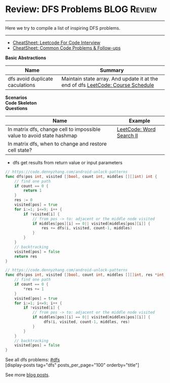 * Review: DFS Problems                                          :BLOG:Review:
#+STARTUP: showeverything
#+OPTIONS: toc:nil \n:t ^:nil creator:nil d:nil
:PROPERTIES:
:type: dfs, review
:END:
---------------------------------------------------------------------
Here we try to compile a list of inspiring DFS problems.
---------------------------------------------------------------------
#+BEGIN_HTML
<a href="https://github.com/dennyzhang/code.dennyzhang.com/tree/master/review/review-dfs"><img align="right" width="200" height="183" src="https://www.dennyzhang.com/wp-content/uploads/denny/watermark/github.png" /></a>
#+END_HTML

- [[https://cheatsheet.dennyzhang.com/cheatsheet-leetcode-A4][CheatSheet: Leetcode For Code Interview]]
- [[https://cheatsheet.dennyzhang.com/cheatsheet-followup-A4][CheatSheet: Common Code Problems & Follow-ups]]

*Basic Abstractions*
| Name                            | Summary                                                                         |
|---------------------------------+---------------------------------------------------------------------------------|
| dfs avoid duplicate caculations | Maintain state array. And update it at the end of dfs [[https://code.dennyzhang.com/course-schedule][LeetCode: Course Schedule]] |

*Scenarios*
*Code Skeleton*
*Questions*
| Name                                                                  | Example                  |
|-----------------------------------------------------------------------+--------------------------|
| In matrix dfs, change cell to impossible value to avoid state hashmap | [[https://code.dennyzhang.com/word-search-ii][LeetCode: Word Search II]] |
| In matrix dfs, when to change and restore cell state?                 |                          |

- dfs get results from return value or input parameters
#+BEGIN_SRC go
// https://code.dennyzhang.com/android-unlock-patterns
func dfs(pos int, visited []bool, count int, middles [][]int) int {
    // find one path
    if count == 0 {
        return 1
    }
    res := 0
    visited[pos] = true
    for i:=1; i<=9; i++ {
        if !visited[i] {
            // from pos -> to: adjacent or the middle node visited
            if middles[pos][i] == 0|| visited[middles[pos][i]] {
                res += dfs(i, visited, count-1, middles)
            }
        }
    }
    // backtracking
    visited[pos] = false
    return res
}
#+END_SRC

#+BEGIN_SRC go
// https://code.dennyzhang.com/android-unlock-patterns
func dfs(pos int, visited []bool, count int, middles [][]int, res *int) {
    // find one path
    if count == 0 {
        *res += 1
    }
    visited[pos] = true
    for i:=1; i<=9; i++ {
        if !visited[i] {
            // from pos -> to: adjacent or the middle node visited
            if middles[pos][i] == 0|| visited[middles[pos][i]] {
                 dfs(i, visited, count-1, middles, res)
            }
        }
    }
    // backtracking
    visited[pos] = false
}
#+END_SRC

See all dfs problems: [[https://code.dennyzhang.com/tag/bfs/][#dfs]]
[display-posts tag="dfs" posts_per_page="100" orderby="title"]

See more [[https://code.dennyzhang.com/?s=blog+posts][blog posts]].

#+BEGIN_HTML
<div style="overflow: hidden;">
<div style="float: left; padding: 5px"> <a href="https://www.linkedin.com/in/dennyzhang001"><img src="https://www.dennyzhang.com/wp-content/uploads/sns/linkedin.png" alt="linkedin" /></a></div>
<div style="float: left; padding: 5px"><a href="https://github.com/DennyZhang"><img src="https://www.dennyzhang.com/wp-content/uploads/sns/github.png" alt="github" /></a></div>
<div style="float: left; padding: 5px"><a href="https://www.dennyzhang.com/slack" target="_blank" rel="nofollow"><img src="https://www.dennyzhang.com/wp-content/uploads/sns/slack.png" alt="slack"/></a></div>
</div>
#+END_HTML
** https://www.jiuzhang.com/solution/number-of-islands/                   :noexport:
* org-mode configuration                                           :noexport:
#+STARTUP: overview customtime noalign logdone showall
#+DESCRIPTION:
#+KEYWORDS:
#+LATEX_HEADER: \usepackage[margin=0.6in]{geometry}
#+LaTeX_CLASS_OPTIONS: [8pt]
#+LATEX_HEADER: \usepackage[english]{babel}
#+LATEX_HEADER: \usepackage{lastpage}
#+LATEX_HEADER: \usepackage{fancyhdr}
#+LATEX_HEADER: \pagestyle{fancy}
#+LATEX_HEADER: \fancyhf{}
#+LATEX_HEADER: \rhead{Updated: \today}
#+LATEX_HEADER: \rfoot{\thepage\ of \pageref{LastPage}}
#+LATEX_HEADER: \lfoot{\href{https://github.com/dennyzhang/cheatsheet.dennyzhang.com/tree/master/cheatsheet-leetcode-A4}{GitHub: https://github.com/dennyzhang/cheatsheet.dennyzhang.com/tree/master/cheatsheet-leetcode-A4}}
#+LATEX_HEADER: \lhead{\href{https://cheatsheet.dennyzhang.com/cheatsheet-slack-A4}{Blog URL: https://cheatsheet.dennyzhang.com/cheatsheet-leetcode-A4}}
#+AUTHOR: Denny Zhang
#+EMAIL:  denny@dennyzhang.com
#+TAGS: noexport(n)
#+PRIORITIES: A D C
#+OPTIONS:   H:3 num:t toc:nil \n:nil @:t ::t |:t ^:t -:t f:t *:t <:t
#+OPTIONS:   TeX:t LaTeX:nil skip:nil d:nil todo:t pri:nil tags:not-in-toc
#+EXPORT_EXCLUDE_TAGS: exclude noexport
#+SEQ_TODO: TODO HALF ASSIGN | DONE BYPASS DELEGATE CANCELED DEFERRED
#+LINK_UP:
#+LINK_HOME:


